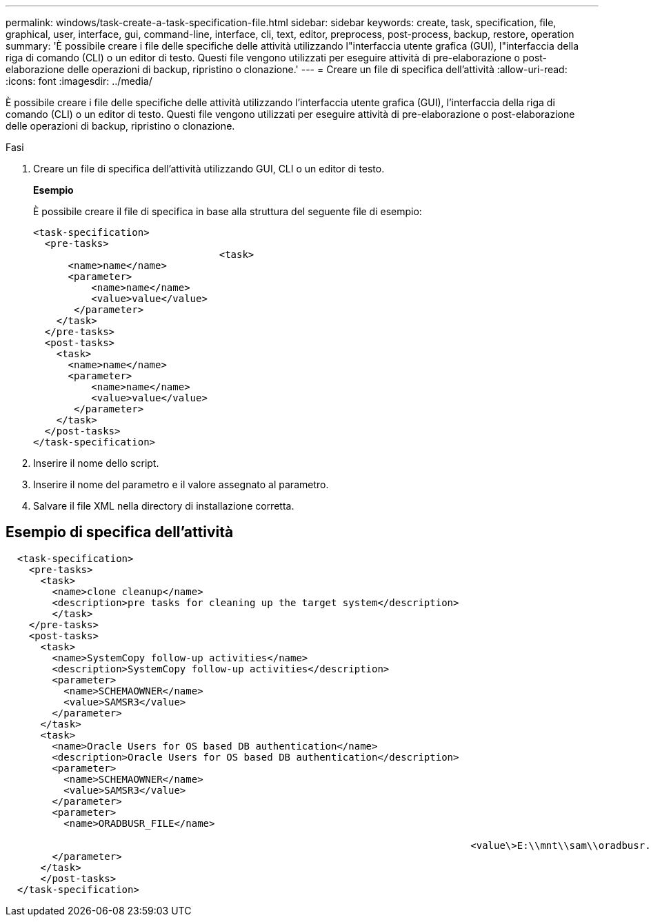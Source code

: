 ---
permalink: windows/task-create-a-task-specification-file.html 
sidebar: sidebar 
keywords: create, task, specification, file, graphical, user, interface, gui, command-line, interface, cli, text, editor, preprocess, post-process, backup, restore, operation 
summary: 'È possibile creare i file delle specifiche delle attività utilizzando l"interfaccia utente grafica (GUI), l"interfaccia della riga di comando (CLI) o un editor di testo. Questi file vengono utilizzati per eseguire attività di pre-elaborazione o post-elaborazione delle operazioni di backup, ripristino o clonazione.' 
---
= Creare un file di specifica dell'attività
:allow-uri-read: 
:icons: font
:imagesdir: ../media/


[role="lead"]
È possibile creare i file delle specifiche delle attività utilizzando l'interfaccia utente grafica (GUI), l'interfaccia della riga di comando (CLI) o un editor di testo. Questi file vengono utilizzati per eseguire attività di pre-elaborazione o post-elaborazione delle operazioni di backup, ripristino o clonazione.

.Fasi
. Creare un file di specifica dell'attività utilizzando GUI, CLI o un editor di testo.
+
*Esempio*

+
È possibile creare il file di specifica in base alla struttura del seguente file di esempio:

+
[listing]
----

<task-specification>
  <pre-tasks>
				<task>
      <name>name</name>
      <parameter>
          <name>name</name>
          <value>value</value>
       </parameter>
    </task>
  </pre-tasks>
  <post-tasks>
    <task>
      <name>name</name>
      <parameter>
          <name>name</name>
          <value>value</value>
       </parameter>
    </task>
  </post-tasks>
</task-specification>
----
. Inserire il nome dello script.
. Inserire il nome del parametro e il valore assegnato al parametro.
. Salvare il file XML nella directory di installazione corretta.




== Esempio di specifica dell'attività

[listing]
----

  <task-specification>
    <pre-tasks>
      <task>
        <name>clone cleanup</name>
        <description>pre tasks for cleaning up the target system</description>
        </task>
    </pre-tasks>
    <post-tasks>
      <task>
        <name>SystemCopy follow-up activities</name>
        <description>SystemCopy follow-up activities</description>
        <parameter>
          <name>SCHEMAOWNER</name>
          <value>SAMSR3</value>
        </parameter>
      </task>
      <task>
        <name>Oracle Users for OS based DB authentication</name>
        <description>Oracle Users for OS based DB authentication</description>
        <parameter>
          <name>SCHEMAOWNER</name>
          <value>SAMSR3</value>
        </parameter>
        <parameter>
          <name>ORADBUSR_FILE</name>

										<value\>E:\\mnt\\sam\\oradbusr.sql</value\>
        </parameter>
      </task>
      </post-tasks>
  </task-specification>
----